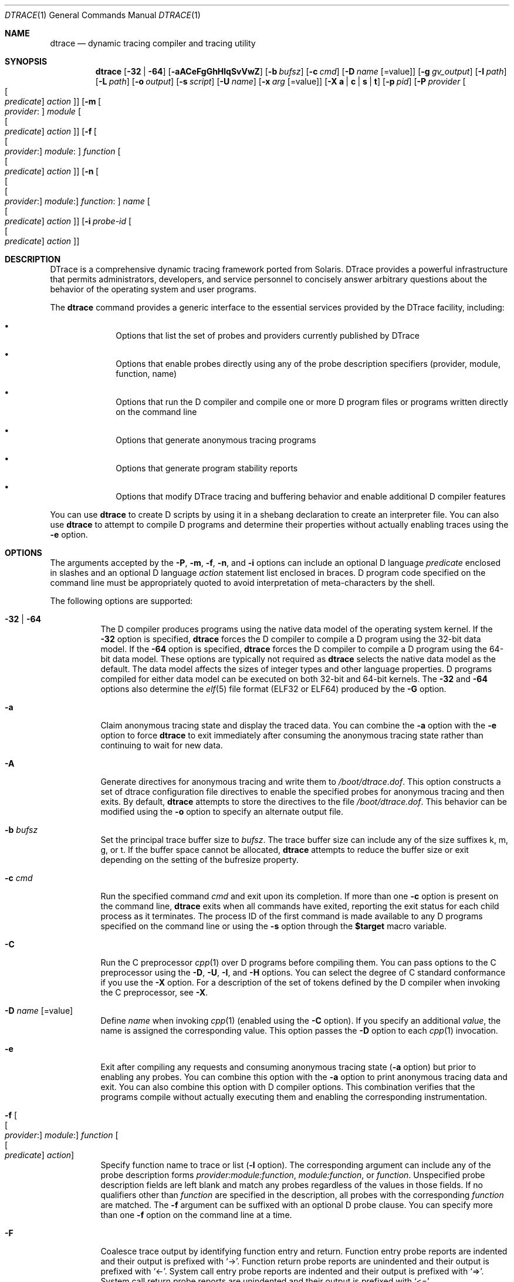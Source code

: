 .\" CDDL HEADER START
.\"
.\" The contents of this file are subject to the terms of the
.\" Common Development and Distribution License (the "License").
.\" You may not use this file except in compliance with the License.
.\"
.\" You can obtain a copy of the license at usr/src/OPENSOLARIS.LICENSE
.\" or http://www.opensolaris.org/os/licensing.
.\" See the License for the specific language governing permissions
.\" and limitations under the License.
.\"
.\" When distributing Covered Code, include this CDDL HEADER in each
.\" file and include the License file at usr/src/OPENSOLARIS.LICENSE.
.\" If applicable, add the following below this CDDL HEADER, with the
.\" fields enclosed by brackets "[]" replaced with your own identifying
.\" information: Portions Copyright [yyyy] [name of copyright owner]
.\"
.\" CDDL HEADER END
.\" Copyright (c) 2006, Sun Microsystems, Inc. All Rights Reserved.
.\"
.\" $FreeBSD$
.\"
.Dd October 30, 2018
.Dt DTRACE 1
.Os
.Sh NAME
.Nm dtrace
.Nd dynamic tracing compiler and tracing utility
.Sh SYNOPSIS
.Nm
.Op Fl 32 | Fl 64
.Op Fl aACeFgGhHlqSvVwZ
.Op Fl b Ar bufsz
.Op Fl c Ar cmd
.Op Fl D Ar name Op Ns = Ns value
.Op Fl g Ar gv_output
.Op Fl I Ar path
.Op Fl L Ar path
.Op Fl o Ar output
.Op Fl s Ar script
.Op Fl U Ar name
.Op Fl x Ar arg Op Ns = Ns value
.Op Fl X Cm a | c | s | t
.Op Fl p Ar pid
.Op Fl P Ar provider Oo Oo Ar predicate Oc Ar action Oc
.Op Fl m Oo Ar provider : Oc Ar module Oo Oo Ar predicate Oc Ar action Oc
.Op Fl f Oo Oo Ar provider : Oc Ar module : Oc Ar function Oo Oo Ar predicate \
    Oc Ar action Oc
.Op Fl n Oo Oo Oo Ar provider : Oc Ar module : Oc Ar function : Oc Ar name \
    Oo Oo Ar predicate Oc Ar action Oc
.Op Fl i Ar probe-id Oo Oo Ar predicate Oc Ar action Oc
.Sh DESCRIPTION
DTrace is a comprehensive dynamic tracing framework ported from Solaris.
DTrace provides a powerful infrastructure that permits administrators,
developers, and service personnel to concisely answer arbitrary questions about
the behavior of the operating system and user programs.
.Pp
The
.Nm
command provides a generic interface to the essential services provided by the
DTrace facility, including:
.Bl -bullet -offset indent
.It
Options that list the set of probes and providers currently published by DTrace
.It
Options that enable probes directly using any of the probe description
specifiers (provider, module, function, name)
.It
Options that run the D compiler and compile one or more D program files or
programs written directly on the command line
.It
Options that generate anonymous tracing programs
.It
Options that generate program stability reports
.It
Options that modify DTrace tracing and buffering behavior and enable
additional D compiler features
.El
.Pp
You can use
.Nm
to create D scripts by using it in a shebang declaration to create an
interpreter file.
You can also use
.Nm
to attempt to compile D programs and determine their properties without
actually enabling traces using the
.Fl e
option.
.Sh OPTIONS
The arguments accepted by the
.Fl P ,
.Fl m ,
.Fl f ,
.Fl n ,
and
.Fl i
options can include an optional D language
.Ar predicate
enclosed in slashes and an optional D language
.Ar action
statement list enclosed in braces.
D program code specified on the command line must be appropriately quoted to
avoid interpretation of meta-characters by the shell.
.Pp
The following options are supported:
.Bl -tag -width indent
.It Fl 32 | Fl 64
The D compiler produces programs using the native data model of the operating
system kernel.
If the
.Fl 32
option is specified,
.Nm
forces the D compiler to compile a D program using the 32-bit data model.
If the
.Fl 64
option is specified,
.Nm
forces the D compiler to compile a D program using the 64-bit data model.
These options are typically not required as
.Nm
selects the native data model as the default.
The data model affects the sizes of integer types and other language properties.
D programs compiled for either data model can be executed on both 32-bit and
64-bit kernels.
The
.Fl 32
and
.Fl 64
options also determine the
.Xr elf 5
file format (ELF32 or ELF64) produced by the
.Fl G
option.
.It Fl a
Claim anonymous tracing state and display the traced data.
You can combine the
.Fl a
option with the
.Fl e
option to force
.Nm
to exit immediately after consuming the anonymous tracing state rather than
continuing to wait for new data.
.It Fl A
Generate directives for anonymous tracing and write them to
.Pa /boot/dtrace.dof .
This option constructs a set of dtrace configuration file directives to enable
the specified probes for anonymous tracing and then exits.
By default,
.Nm
attempts to store the directives to the file
.Pa /boot/dtrace.dof .
This behavior can be modified using the
.Fl o
option to specify an alternate output file.
.It Fl b Ar bufsz
Set the principal trace buffer size to
.Ar bufsz .
The trace buffer size can include any of the size suffixes k, m, g, or t.
If the buffer space cannot be allocated,
.Nm dtrace
attempts to reduce the buffer size or exit depending on the setting of the
bufresize property.
.It Fl c Ar cmd
Run the specified command
.Ar cmd
and exit upon its completion.
If more than one
.Fl c
option is present on the command line,
.Nm dtrace
exits when all commands have exited, reporting the exit status for each child
process as it terminates.
The process ID of the first command is made available to any D programs
specified on the command line or using the
.Fl s
option through the
.Li $target
macro variable.
.It Fl C
Run the C preprocessor
.Xr cpp 1
over D programs before compiling them.
You can pass options to the C preprocessor using the
.Fl D ,
.Fl U ,
.Fl I ,
and
.Fl H
options.
You can select the degree of C standard conformance if you use the
.Fl X
option.
For a description of the set of tokens defined by the D compiler when invoking
the C preprocessor, see
.Fl X .
.It Fl D Ar name Op Ns = Ns value
Define
.Ar name
when invoking
.Xr cpp 1
(enabled using the
.Fl C
option).
If you specify an additional
.Ar value ,
the name is assigned the corresponding value.
This option passes the
.Fl D
option to each
.Xr cpp 1
invocation.
.It Fl e
Exit after compiling any requests and consuming anonymous tracing state
.Fl ( a
option) but prior to enabling any probes.
You can combine this option with the
.Fl a
option to print anonymous tracing data and exit.
You can also combine this option with D compiler options.
This combination verifies that the programs compile without actually executing
them and enabling the corresponding instrumentation.
.It Fl f Oo Oo Ar provider : Oc Ar module : Oc Ar function Oo Oo Ar predicate \
    Oc Ar action Oc
Specify function name to trace or list
.Fl ( l
option).
The corresponding argument can include any of the probe description forms
.Ar provider:module:function ,
.Ar module:function ,
or
.Ar function .
Unspecified probe description fields are left blank and match any probes
regardless of the values in those fields.
If no qualifiers other than
.Ar function
are specified in the description, all probes with the corresponding
.Ar function
are matched.
The
.Fl f
argument can be suffixed with an optional D probe clause.
You can specify more than one
.Fl f
option on the command line at a time.
.It Fl F
Coalesce trace output by identifying function entry and return.
Function entry probe reports are indented and their output is prefixed with
.Ql -> .
Function return probe reports are unindented and their output is prefixed with
.Ql <- .
System call entry probe reports are indented and their output is prefixed with
.Ql => .
System call return probe reports are unindented and their output is prefixed
with
.Ql <= .
.It Fl G
Generate an ELF file containing an embedded DTrace program.
The DTrace probes specified in the program are saved inside of a relocatable ELF
object which can be linked into another program.
If the
.Fl o
option is present, the ELF file is saved using the pathname specified as the
argument for this operand.
If the
.Fl o
option is not present and the DTrace program is contained with a file whose name
is
.Ar filename.d ,
then the ELF file is saved using the name
.Ar filename.o .
Otherwise the ELF file is saved using the name d.out.
.It Fl g
Generate a GraphViz .dot representation of the DTrace program's actions.
This .dot file will show how various actions in a program's probes reference and
modify DTrace variables.
A filename (conventionally with a .dot or .gv suffix) must be given.
.It Fl h
Generate a header file containing macros that correspond to probes in the
specified provider definitions.
This option should be used to generate a header file that is included by other
source files for later use with the
.Fl G
option.
If the
.Fl o
option is present, the header file is saved using the pathname specified as the
argument for that option.
If the
.Fl o
option is not present and the DTrace program is contained within a file whose
name is
.Ar filename.d ,
then the header file is saved using the name
.Ar filename.h .
.It Fl H
Print the pathnames of included files when invoking
.Xr cpp 1
(enabled using the
.Fl C
option).
This option passes the
.Fl H
option to each
.Xr cpp 1
invocation, causing it to display the list of pathnames, one for each line, to
standard error.
.It Fl i Ar probe-id Op Oo Ar predicate Oc Ar action
Specify probe identifier
.Ar ( probe-id )
to trace or list
.Ar ( l
option).
You can specify probe IDs using decimal integers as shown by `dtrace -l`.
The
.Fl i
argument can be suffixed with an optional D probe clause.
You can specify more than one
.Fl i
option at a time.
.It Fl I Ar path
Add the specified directory
.Ar path
to the search path for #include files when invoking
.Xr cpp 1
(enabled using the
.Fl C
option).
This option passes the
.Fl I
option to each
.Xr cpp 1
invocation.
The specified
.Ar path
is inserted into the search path ahead of the default directory list.
.It Fl l
List probes instead of enabling them.
If the
.Fl l
option is specified,
.Nm
produces a report of the probes matching the descriptions given using the
.Fl P , m , f , n , i ,
and
.Fl s
options.
If none of these options are specified, this option lists all probes.
.It Fl L Ar path
Add the specified directory
.Ar path
to the search path for DTrace libraries.
DTrace libraries are used to contain common definitions that can be used when
writing D programs.
The specified
.Ar path
is added after the default library search path.
.It Fl m Oo Ar provider : Oc Ar module Oo Oo Ar predicate Oc Ar action Oc
Specify module name to trace or list
.Fl ( l
option).
The corresponding argument can include any of the probe description forms
.Ar provider:module
or
.Ar module .
Unspecified probe description fields are left blank and match any probes
regardless of the values in those fields.
If no qualifiers other than
.Ar module
are specified in the description, all probes with a corresponding
.Ar module
are matched.
The
.Fl m
argument can be suffixed with an optional D probe clause.
More than one
.Fl m
option can be specified on the command line at a time.
.It Fl n Oo Oo Oo Ar provider : Oc Ar module : Oc Ar function : Oc Ar name \
    Oo Oo Ar predicate Oc Ar action Oc
Specify probe name to trace or list
.Fl ( l
option).
The corresponding argument can include any of the probe description forms
.Ar provider:module:function:name , module:function:name , function:name ,
or
.Ar name .
Unspecified probe description fields are left blank and match any probes
regardless of the values in those fields.
If no qualifiers other than
.Ar name
are specified in the description, all probes with a corresponding
.Ar name
are matched.
The
.Fl n
argument can be suffixed with an optional D probe clause.
More than one
.Fl n
option can be specified on the command line at a time.
.It Fl o Ar output
Specify the
.Ar output
file for the
.Fl A , G ,
and
.Fl l
options, or for the traced data itself.
If the
.Fl A
option is present and
.Fl o
is not present, the default output file is
.Pa /boot/dtrace.dof .
If the
.Fl G
option is present and the
.Fl s
option's argument is of the form
.Ar filename.d
and
.Fl o
is not present, the default output file is
.Ar filename.o .
Otherwise the default output file is
.Ar d.out .
.It Fl p Ar pid
Grab the specified process-ID
.Ar pid ,
cache its symbol tables, and exit upon its completion.
If more than one
.Fl p
option is present on the command line,
.Nm
exits when all commands have exited, reporting the exit status for each process
as it terminates.
The first process-ID is made available to any D programs specified on the
command line or using the
.Fl s
option through the
.Li $target
macro variable.
.It Fl P Ar provider Oo Oo Ar predicate Oc Ar action Oc
Specify provider name to trace or list
.Fl ( l
option).
The remaining probe description fields module, function, and name are left
blank and match any probes regardless of the values in those fields.
The
.Fl P
argument can be suffixed with an optional D probe clause.
You can specify more than one
.Fl P
option on the command line at a time.
.It Fl q
Set quiet mode.
.Nm
suppresses messages such as the number of probes matched by the specified
options and D programs and does not print column headers, the CPU ID, the probe
ID, or insert newlines into the output.
Only data traced and formatted by D program statements such as
.Ql dtrace()
and
.Ql printf()
is displayed to standard output.
.It Fl s Ar script
Compile the specified D program source file.
If the
.Fl e
option is present, the program is compiled but instrumentation is not enabled.
If the
.Fl l
option is present, the program is compiled and the set of probes matched by it
is listed, but instrumentation is not enabled.
If none of
.Fl e , l , G ,
or
.Fl A
are present, the instrumentation specified by the D program is enabled and
tracing begins.
.It Fl S
Show D compiler intermediate code.
The D compiler produces a report of the intermediate code generated for each D
program to standard error.
.It Fl U Ar name
Undefine the specified
.Ar name
when invoking
.Xr cpp 1
(enabled using the
.Fl C
option).
This option passes the
.Fl U
option to each
.Xr cpp 1
invocation.
.It Fl v
Set verbose mode.
If the
.Fl v
option is specified,
.Nm
produces a program stability report showing the minimum interface stability and
dependency level for the specified D programs.
.It Fl V
Report the highest D programming interface version supported by
.Nm .
The version information is printed to standard output and the
.Nm
command exits.
.It Fl w
Permit destructive actions in D programs specified using the
.Fl s , P , m , f , n ,
or
.Fl i
options.
If the
.Fl w
option is not specified,
.Nm
does not permit the compilation or enabling of a D program that contains
destructive actions.
.It Fl x Ar arg Op Ns = Ns value
Enable or modify a DTrace runtime option or D compiler option.
Boolean options are enabled by specifying their name.
Options with values are set by separating the option name and value with an
equals sign (=).
.Pp
A
.Ar size
argument may be suffixed with one of
.Cm K ,
.Cm M ,
.Cm G
or
.Cm T
(either upper or lower case) to indicate a multiple of
Kilobytes, Megabytes, Gigabytes or Terabytes
respectively.
.Pp
A
.Ar time
argument may be suffixed with one of
.Cm ns ,
.Cm nsec ,
.Cm us ,
.Cm usec ,
.Cm ms ,
.Cm msec ,
.Cm s  ,
.Cm sec ,
.Cm m ,
.Cm min ,
.Cm h ,
.Cm hour ,
.Cm d  ,
.Cm day ,
.Cm hz .
If no suffix is specified
.Cm hz
will be used as the unit.
.Bl -tag -width indent
.It Sy aggrate Ns = Ns Ar time
Rate of aggregation reading.
.It Sy aggsize Ns = Ns Ar size
Size of the aggregation buffer.
.It Sy bufpolicy Ns = Ns Cm fill Ns | Ns Cm switch Ns | Ns Cm ring
Specifies the buffer policy for the principal buffer.
.It Sy bufresize Ns = Ns Cm auto Ns | Ns Cm manual
Buffer resizing policy.
.It Sy bufsize Ns = Ns Ar size
Size of the per-CPU principal buffer.
Same as the
.Fl b
flag.
.It Sy cleanrate Ns = Ns Ar time
Cleaning rate.
Must be specified in number-per-second with the
.Dq Li hz
suffix.
.It Sy cpu Ns = Ns Ar scalar
Specifies the CPU on which to enable tracing.
.It Sy defaultargs
Allow references to unspecified macro arguments.
.It Sy destructive
Allow destructive actions.
Same as the
.Fl w
flag.
.It Sy dynvarsize Ns = Ns Ar size
Size of the dynamic variable space.
.It Sy flowindent
Turn on flow indentation.
Same as the
.Fl F
flag.
.It Sy grabanon
Claim anonymous state.
Same as the
.Fl a
flag.
.It Sy jstackframes Ns = Ns Ar scalar
Number of default stack frames for
.Fn jstack .
.It Sy jstackstrsize Ns = Ns Ar scalar
Default string space size for
.Fn jstack .
.It Sy nspec Ns = Ns Ar scalar
Number of speculations.
.It Sy quiet
Set quiet mode.
Same as the
.Fl q
flag.
.It Sy specsize Ns = Ns Ar size
Size of the speculation buffer.
.It Sy strsize Ns = Ns Ar size
Maximum size of strings.
.It Sy stackframes Ns = Ns Ar scalar
Maximum number of kernelspace stack frames to unwind when executing the
.Fn stack
action.
.It Sy stackindent Ns = Ns Ar scalar
Number of whitespace characters to use when indenting
.Fn stack
and
.Fn ustack
output.
.It Sy statusrate Ns = Ns Ar time
Rate of status checking.
.It Sy switchrate Ns = Ns Ar time
Rate of buffer switching.
.It Sy ustackframes Ns = Ns Ar scalar
Maximum number of userspace stack frames to unwind when executing the
.Fn ustack
action.
.El
.It Fl X Cm a | c | s | t
Specify the degree of conformance to the ISO C standard that should be selected
when invoking
.Xr cpp 1
(enabled using the
.Fl C
option).
The
.Fl X
option argument affects the value and presence of the __STDC__ macro depending
upon the value of the argument letter.
.sp
The
.Fl X
option supports the following arguments:
.Bl -tag -width indent
.It a
Default.
ISO C plus K&R compatibility extensions, with semantic changes required by ISO
C.
This is the default mode if
.Fl X
is not specified.
The predefined macro __STDC__ has a value of 0 when
.Xr cpp 1
is invoked in conjunction with the
.Fl Xa
option.
.It c
Conformance.
Strictly conformant ISO C, without K&R C compatibility extensions.
The predefined macro __STDC__ has a value of 1 when
.Xr cpp 1
is invoked in conjunction with the
.Fl \&Xc
option.
.It s
K&R C only.
The macro __STDC__ is not defined when
.Xr cpp 1
is invoked in conjunction with the
.Fl Xs
option.
.It t
Transition.
ISO C plus K&R C compatibility extensions, without semantic changes required by
ISO C.
The predefined macro __STDC__ has a value of 0 when
.Xr cpp 1
is invoked in conjunction with the
.Fl Xt
option.
.El
.Pp
As the
.Fl X
option only affects how the D compiler invokes the C preprocessor, the
.Fl Xa
and
.Fl Xt
options are equivalent from the perspective of D and both are provided only to
ease re-use of settings from a C build environment.
.Pp
Regardless of the
.Fl X
mode, the following additional C preprocessor definitions are always specified
and valid in all modes:
.Bl -bullet -offset indent
.It
__sun
.It
__unix
.It
__SVR4
.It
__sparc (on SPARC systems only)
.It
__sparcv9 (on SPARC systems only when 64-bit programs are compiled)
.It
__i386 (on x86 systems only when 32-bit programs are compiled)
.It
__amd64 (on x86 systems only when 64-bit programs are compiled)
.It
__`uname -s`_`uname -r` (for example,
.Ql FreeBSD_9.2-RELEASE .
.It
__SUNW_D=1
.It
.No __SUNW_D_VERSION=0x Ns Ar MMmmmuuu
.Pp
Where
.Ar MM
is the major release value in hexadecimal,
.Ar mmm
is the minor release value in hexadecimal, and
.Ar uuu
is the micro release value in hexadecimal.
.El
.It Fl Z
Permit probe descriptions that match zero probes.
If the
.Fl Z
option is not specified,
.Nm
reports an error and exits if any probe descriptions specified in D program
files
.Fl ( s
option) or on the command line
.Fl ( P , m , f , n ,
or
.Fl i
options) contain descriptions that do not match any known probes.
.El
.Sh OPERANDS
You can specify zero or more additional arguments on the
.Nm
command line to define a set of macro variables and so forth).
The additional arguments can be used in D programs specified using the
.Fl s
option or on the command line.
.Sh FILES
.Bl -tag -width /boot/dtrace.dof -compact
.It Pa /boot/dtrace.dof
File for anonymous tracing directives.
.El
.Sh EXIT STATUS
The following exit statuses are returned:
.Bl -tag -width indent
.It 0
Successful completion.
.Pp
For D program requests, an exit status of 0 indicates that programs were
successfully compiled, probes were successfully enabled, or anonymous state
was successfully retrieved.
.Nm
returns 0 even if the specified tracing requests encountered errors or drops.
.It 1
An error occurred.
.Pp
For D program requests, an exit status of 1 indicates that program compilation
failed or that the specified request could not be satisfied.
.It 2
Invalid command line options or arguments were specified.
.El
.Sh SEE ALSO
.Xr cpp 1 ,
.Xr elf 5 ,
.Xr SDT 9
.Rs
.%T Solaris Dynamic Tracing Guide
.Re
